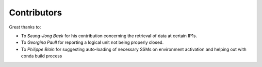
Contributors
----------------

Great thanks to: 

* To *Seung-Jong Baek* for his contribution concerning the retrieval of data at certain IP1s. 
* To *Georgina Paull* for reporting a logical unit not being properly closed. 
* To *Philippe Blain* for suggesting auto-loading of necessary SSMs on environment activation and helping out with conda build process

